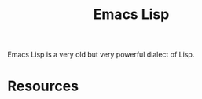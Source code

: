 :PROPERTIES:
:ID:       4615863D-F21D-4644-924C-C45AA7247AD6
:END:
#+title: Emacs Lisp

Emacs Lisp is a very old but very powerful dialect of Lisp.

* Resources
  :PROPERTIES:
  :ID:       B7E48584-38CA-441C-8149-E23DD0255D44
  :ROAM_ALIASES: "Emacs Lisp Resources"
  :END:
